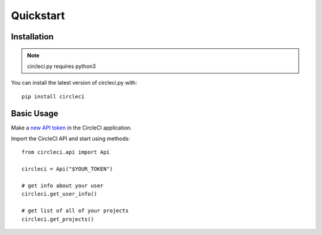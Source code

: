 Quickstart
==========

Installation
-------------

.. note::
    circleci.py requires python3

You can install the latest version of circleci.py with: 

::

    pip install circleci

Basic Usage
-----------

Make a `new API token <https://circleci.com/account/api>`__ in the CircleCI application.

Import the CircleCI API and start using methods:

::

    from circleci.api import Api

    circleci = Api("$YOUR_TOKEN")

    # get info about your user 
    circleci.get_user_info()

    # get list of all of your projects
    circleci.get_projects()

